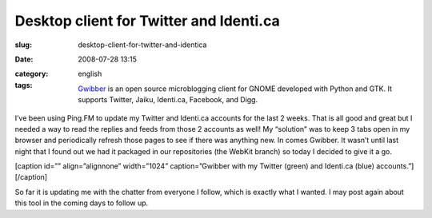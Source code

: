 Desktop client for Twitter and Identi.ca
########################################
:slug: desktop-client-for-twitter-and-identica
:date: 2008-07-28 13:15
:category:
:tags: english

    `Gwibber <https://launchpad.net/gwibber>`__ is an open source
    microblogging client for GNOME developed with Python and GTK. It
    supports Twitter, Jaiku, Identi.ca, Facebook, and Digg.

I’ve been using Ping.FM to update my Twitter and Identi.ca accounts for
the last 2 weeks. That is all good and great but I needed a way to read
the replies and feeds from those 2 accounts as well! My “solution” was
to keep 3 tabs open in my browser and periodically refresh those pages
to see if there was anything new. In comes Gwibber. It wasn’t until last
night that I found out we had it packaged in our repositories (the
WebKit branch) so today I decided to give it a go.

[caption id=”” align=”alignnone” width=”1024” caption=”Gwibber with my
Twitter (green) and Identi.ca (blue) accounts.”]\ |Gwibber with my
Twitter (green) and Identi.ca (blue) accounts.|\ [/caption]

So far it is updating me with the chatter from everyone I follow, which
is exactly what I wanted. I may post again about this tool in the coming
days to follow up.

.. |Gwibber with my Twitter (green) and Identi.ca (blue) accounts.| image:: http://farm4.static.flickr.com/3200/2709585019_663cd2ed46_d.jpg
   :target: http://farm4.static.flickr.com/3200/2709585019_663cd2ed46_b_d.jpg
